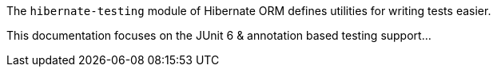 The `hibernate-testing` module of Hibernate ORM defines utilities for writing
tests easier.

This documentation focuses on the JUnit 6 & annotation based testing support...


// todo (6.1) : write more (duh)
